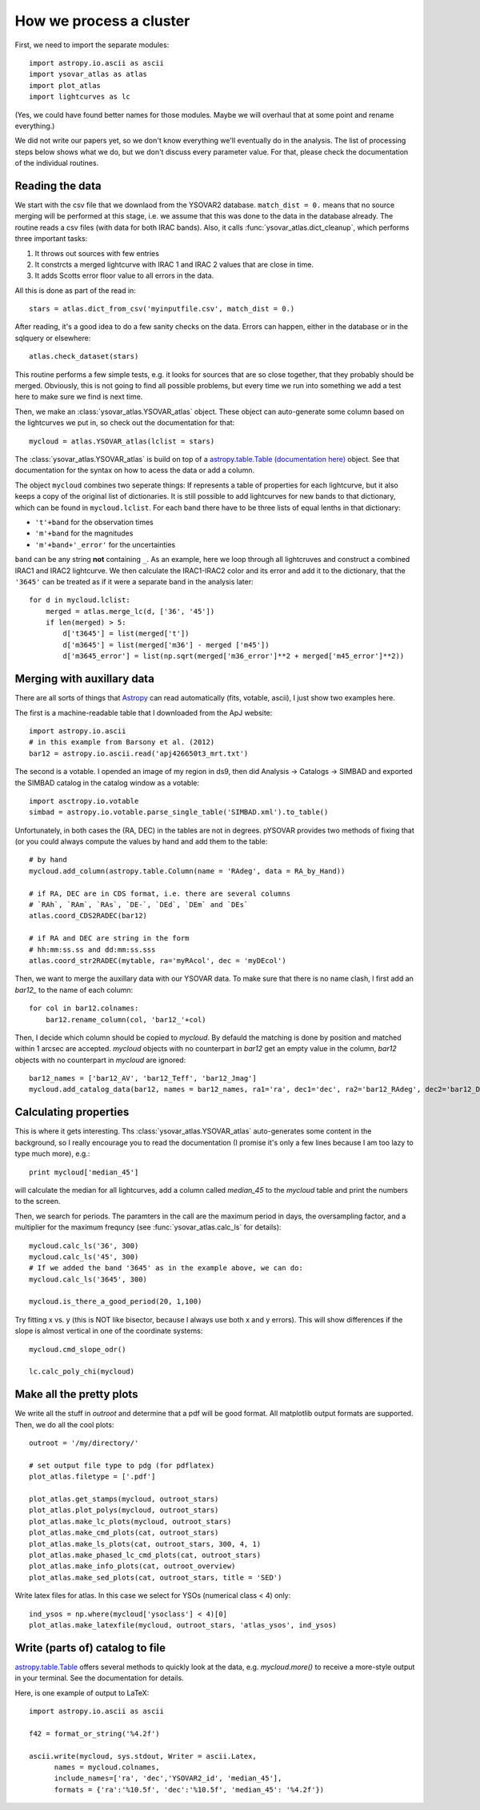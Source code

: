 How we process a cluster
========================

First, we need to import the separate modules::

    import astropy.io.ascii as ascii
    import ysovar_atlas as atlas
    import plot_atlas
    import lightcurves as lc

(Yes, we could have found better names for those modules. Maybe we will overhaul that
at some point and rename everything.)

We did not write our papers yet, so we don't know everything we'll eventually do in
the analysis. The list of processing steps below shows what we do, but we don't
discuss every parameter value. For that, please check the documentation of the 
individual routines.

Reading the data
----------------
We start with the csv file that we downlaod from the YSOVAR2 database.
``match_dist = 0.`` means that no source merging will be performed at this stage,
i.e. we assume that this was done to the data in the database already.
The routine reads a csv files (with data for both IRAC bands). 
Also, it calls :func:`ysovar_atlas.dict_cleanup`, which performs three important tasks:

1. It throws out sources with few entries
2. It constrcts a merged lightcurve with IRAC 1 and IRAC 2 values that are close in time.
3. It adds Scotts error floor value to all errors in the data.

All this is done as part of the read in::

    stars = atlas.dict_from_csv('myinputfile.csv', match_dist = 0.)

After reading, it's a good idea to do a few sanity checks on the data.
Errors can happen, either in the database or in the sqlquery or elsewhere::

    atlas.check_dataset(stars)

This routine performs a few simple tests, e.g. it looks for sources that are so close
together, that they probably should be merged. Obviously, this is not going to find
all possible problems, but every time we run into something we add a test here
to make sure we find is next time.

Then, we make an :class:`ysovar_atlas.YSOVAR_atlas` object. These
object can auto-generate some column based on the lightcurves we put
in, so check out the documentation for that::

    mycloud = atlas.YSOVAR_atlas(lclist = stars)

The :class:`ysovar_atlas.YSOVAR_atlas` is build on top of a `astropy.table.Table
(documentation here)
<http://docs.astropy.org/en/v0.2/table/index.html>`_ object. See that
documentation for the syntax on how to acess the data or add a column.

The object ``mycloud`` combines two seperate things: If represents a
table of properties for each lightcurve, but it also keeps a copy of
the original list of dictionaries. It is still possible to add
lightcurves for new bands to that dictionary, which can be found in
``mycloud.lclist``. For each band there have to be three lists of
equal lenths in that dictionary:

- ``'t'+band`` for the observation times
- ``'m'+band`` for the magnitudes
- ``'m'+band+'_error'`` for the uncertainties

``band`` can be any string **not** containing ``_``. As an example,
here we loop through all lightcruves and construct a combined IRAC1
and IRAC2 lightcurve. We then calculate the IRAC1-IRAC2 color and its
error and add it to the dictionary, that the ``'3645'`` can be treated
as if it were a separate band in the analysis later::

    for d in mycloud.lclist:
        merged = atlas.merge_lc(d, ['36', '45'])
        if len(merged) > 5:
            d['t3645'] = list(merged['t'])
            d['m3645'] = list(merged['m36'] - merged ['m45'])
            d['m3645_error'] = list(np.sqrt(merged['m36_error']**2 + merged['m45_error']**2))



Merging with auxillary data
---------------------------
There are all sorts of things that `Astropy
<http://docs.astropy.org/en/v0.2/index.html>`_ can read automatically
(fits, votable, ascii), I just show two examples here.

The first is a machine-readable table that I downloaded from the ApJ website::

    import astropy.io.ascii
    # in this example from Barsony et al. (2012)
    bar12 = astropy.io.ascii.read('apj426650t3_mrt.txt')

The second is a votable. I opended an image of my region in ds9, then
did Analysis -> Catalogs -> SIMBAD and exported the SIMBAD catalog in the
catalog window as a votable::
    
    import asctropy.io.votable
    simbad = astropy.io.votable.parse_single_table('SIMBAD.xml').to_table()

Unfortunately, in both cases the (RA, DEC) in the tables are not in
degrees. pYSOVAR provides two methods of fixing that (or you could
always compute the values by hand and add them to the table::

    # by hand
    mycloud.add_column(astropy.table.Column(name = 'RAdeg', data = RA_by_Hand))

    # if RA, DEC are in CDS format, i.e. there are several columns
    # `RAh`, `RAm`, `RAs`, `DE-`, `DEd`, `DEm` and `DEs`
    atlas.coord_CDS2RADEC(bar12)

    # if RA and DEC are string in the form
    # hh:mm:ss.ss and dd:mm:ss.sss  
    atlas.coord_str2RADEC(mytable, ra='myRAcol', dec = 'myDEcol')

Then, we want to merge the auxillary data with our YSOVAR data. To
make sure that there is no name clash, I first add an `bar12_` to the
name of each column::

    for col in bar12.colnames:
        bar12.rename_column(col, 'bar12_'+col)

Then, I decide which column should be copied to `mycloud`. By defauld
the matching is done by position and matched within 1 arcsec are
accepted. `mycloud` objects with no counterpart in `bar12` get an empty
value in the column, `bar12` objects with no counterpart in `mycloud`
are ignored::

    bar12_names = ['bar12_AV', 'bar12_Teff', 'bar12_Jmag']
    mycloud.add_catalog_data(bar12, names = bar12_names, ra1='ra', dec1='dec', ra2='bar12_RAdeg', dec2='bar12_DEdeg')


Calculating properties
----------------------
This is where it gets interesting. 
Ths :class:`ysovar_atlas.YSOVAR_atlas` auto-generates some content in the background, so I really
encourage you to read the documentation (I promise it's only a few
lines because I am too lazy to type much more), e.g.::

    print mycloud['median_45']

will calculate the median for all lightcurves, add a column called
`median_45` to the `mycloud` table and print the numbers to the screen.

Then, we search for periods. The paramters in the call are the maximum period in days, the oversampling factor, and a multiplier for the maximum frequncy (see :func:`ysovar_atlas.calc_ls` for details)::

    mycloud.calc_ls('36', 300)
    mycloud.calc_ls('45', 300)
    # If we added the band '3645' as in the example above, we can do:
    mycloud.calc_ls('3645', 300)

    mycloud.is_there_a_good_period(20, 1,100)

Try fitting x vs. y (this is NOT like bisector, because I always use both x and y errors). This will show differences if the slope is almost vertical in one of the coordinate systems::

    mycloud.cmd_slope_odr()

    lc.calc_poly_chi(mycloud)

Make all the pretty plots
-------------------------
We write all the stuff in `outroot` and determine that a pdf will be good format.
All matplotlib output formats are supported. Then, we do all the cool plots::

    outroot = '/my/directory/'

    # set output file type to pdg (for pdflatex)
    plot_atlas.filetype = ['.pdf']

    plot_atlas.get_stamps(mycloud, outroot_stars)
    plot_atlas.plot_polys(mycloud, outroot_stars)
    plot_atlas.make_lc_plots(mycloud, outroot_stars) 
    plot_atlas.make_cmd_plots(cat, outroot_stars)
    plot_atlas.make_ls_plots(cat, outroot_stars, 300, 4, 1)
    plot_atlas.make_phased_lc_cmd_plots(cat, outroot_stars)
    plot_atlas.make_info_plots(cat, outroot_overview)
    plot_atlas.make_sed_plots(cat, outroot_stars, title = 'SED')

Write latex files for atlas. In this case we select for YSOs (numerical class < 4) only::

    ind_ysos = np.where(mycloud['ysoclass'] < 4)[0]
    plot_atlas.make_latexfile(mycloud, outroot_stars, 'atlas_ysos', ind_ysos)


Write (parts of) catalog to file
--------------------------------
`astropy.table.Table
<http://docs.astropy.org/en/v0.2/table/index.html>`_ 
offers several methods to quickly look at the data,
e.g. `mycloud.more()` to receive a more-style output in your
terminal. See the documentation for details.

Here, is one example of output to LaTeX::

    import astropy.io.ascii as ascii

    f42 = format_or_string('%4.2f')

    ascii.write(mycloud, sys.stdout, Writer = ascii.Latex,
          names = mycloud.colnames,
          include_names=['ra', 'dec','YSOVAR2_id', 'median_45'],
          formats = {'ra':'%10.5f', 'dec':'%10.5f', 'median_45': '%4.2f'})













